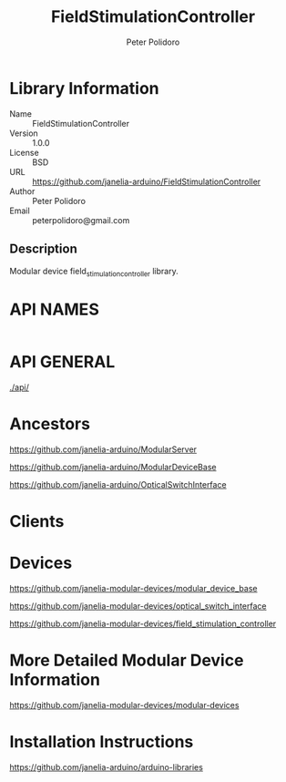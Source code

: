 #+TITLE: FieldStimulationController
#+AUTHOR: Peter Polidoro
#+EMAIL: peterpolidoro@gmail.com

* Library Information
  - Name :: FieldStimulationController
  - Version :: 1.0.0
  - License :: BSD
  - URL :: https://github.com/janelia-arduino/FieldStimulationController
  - Author :: Peter Polidoro
  - Email :: peterpolidoro@gmail.com

** Description

   Modular device field_stimulation_controller library.

* API NAMES

  #+BEGIN_SRC js
  #+END_SRC

* API GENERAL

  [[./api/]]

* Ancestors

  [[https://github.com/janelia-arduino/ModularServer]]

  [[https://github.com/janelia-arduino/ModularDeviceBase]]

  [[https://github.com/janelia-arduino/OpticalSwitchInterface]]

* Clients

* Devices

  [[https://github.com/janelia-modular-devices/modular_device_base]]

  [[https://github.com/janelia-modular-devices/optical_switch_interface]]

  [[https://github.com/janelia-modular-devices/field_stimulation_controller]]

* More Detailed Modular Device Information

  [[https://github.com/janelia-modular-devices/modular-devices]]

* Installation Instructions

  [[https://github.com/janelia-arduino/arduino-libraries]]
